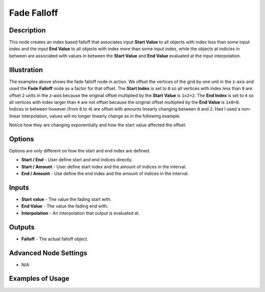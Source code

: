 Fade Falloff
============

Description
-----------

This node creates an index based falloff that associates input **Start Value** to all objects with index less than some input index and the input **End Value** to all objects with index more than some input index, while the objects at indicies in between are associated with values in between the **Start Value** and **End Value** evaluated at the input interpolation.

.. image:: images/fade_falloff_node.png
   :width: 160pt

Illustration
------------

.. image:: images/fade_falloff_node_illustration.png

The examples above shows the fade falloff node in action. We offset the vertices of the grid by one unit in the z-axis and used the **Fade Falloff** node as a factor for that offset. The **Start Index** is set to ``0`` so all vertices with index less than ``0`` are offset ``2`` units in the z-axis because the original offset multiplied by the **Start Value** is ``1x2=2``. The **End Index** is set to ``4`` so all vertices with index larger than ``4`` are not offset because the original offset multiplied by the **End Value** is ``1x0=0``. Indices in between however (from ``0`` to ``4``) are offset with amounts linearly changing between ``0`` and ``2``. Had I used a non-linear interpolation, values will no longer linearly change as in the following example:

.. image:: images/fade_falloff_node_illustration2.png

Notice how they are changing exponentially and how the start value affected the offset.

Options
-------

Options are only different on how the start and end index are defined.

- **Start / End** - User define start and end indices directly.
- **Start / Amount** - User define start index and the amount of indices in the interval.
- **End / Amount** - Use define the end index and the amount of indices in the interval.

Inputs
------

- **Start value** - The value the fading start with.
- **End Value** - The value the fading end with.
- **Interpolation** - An interpolation that output is evaluated at.

Outputs
-------

- **Falloff** - The actual falloff object.

Advanced Node Settings
----------------------

- N/A

Examples of Usage
-----------------

.. image:: gifs/fade_falloff_node_example.gif
